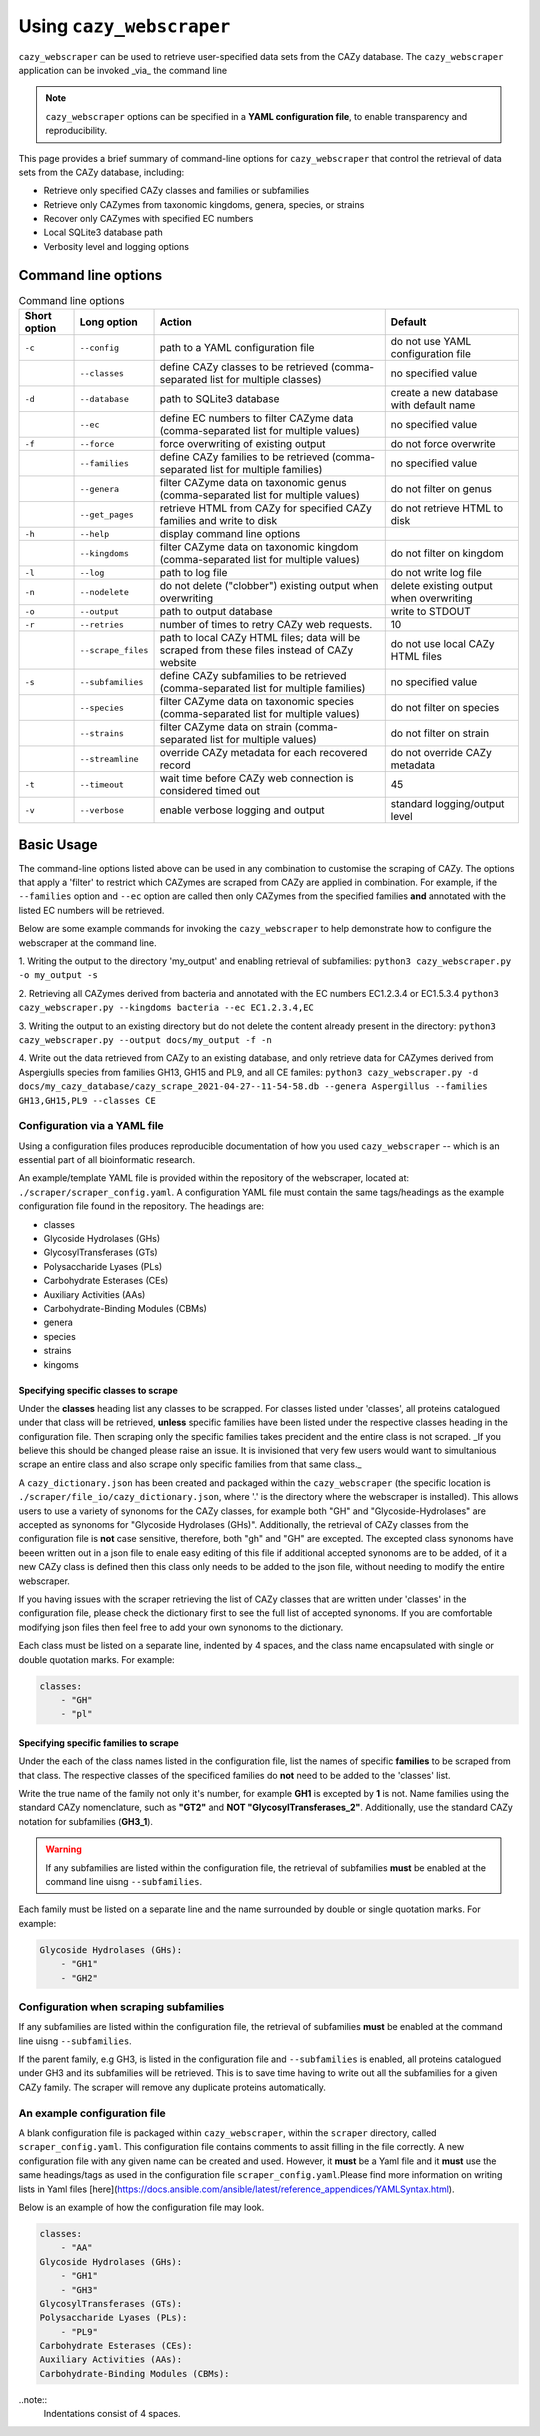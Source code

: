 =========================
Using ``cazy_webscraper``
=========================

``cazy_webscraper`` can be used to retrieve user-specified data sets from the CAZy database. The ``cazy_webscraper`` application can be invoked _via_ the command line

.. NOTE::
  ``cazy_webscraper`` options can be specified in a **YAML configuration file**, to enable transparency and reproducibility.

This page provides a brief summary of command-line options for ``cazy_webscraper`` that control the retrieval of data sets from the CAZy database, including:

* Retrieve only specified CAZy classes and families or subfamilies
* Retrieve only CAZymes from taxonomic kingdoms, genera, species, or strains
* Recover only CAZymes with specified EC numbers
* Local SQLite3 database path
* Verbosity level and logging options

--------------------
Command line options
--------------------

.. list-table:: Command line options
   :header-rows: 1

   * - Short option
     - Long option
     - Action
     - Default
   * - ``-c``
     - ``--config``
     - path to a YAML configuration file
     - do not use YAML configuration file
   * -
     - ``--classes``
     - define CAZy classes to be retrieved (comma-separated list for multiple classes)
     - no specified value
   * - ``-d``
     - ``--database``
     - path to SQLite3 database
     - create a new database with default name
   * - 
     - ``--ec``
     - define EC numbers to filter CAZyme data (comma-separated list for multiple values)
     - no specified value
   * - ``-f``
     - ``--force``
     - force overwriting of existing output
     - do not force overwrite
   * -
     - ``--families``
     - define CAZy families to be retrieved (comma-separated list for multiple families)
     - no specified value
   * -
     - ``--genera``
     - filter CAZyme data on taxonomic genus (comma-separated list for multiple values)
     - do not filter on genus
   * - 
     - ``--get_pages``
     - retrieve HTML from CAZy for specified CAZy families and write to disk
     - do not retrieve HTML to disk
   * - ``-h``
     - ``--help``
     - display command line options
     -  
   * - 
     - ``--kingdoms``
     - filter CAZyme data on taxonomic kingdom (comma-separated list for multiple values)
     - do not filter on kingdom
   * - ``-l``
     - ``--log``
     - path to log file
     - do not write log file
   * - ``-n``
     - ``--nodelete``
     - do not delete ("clobber") existing output when overwriting
     - delete existing output when overwriting
   * - ``-o``
     - ``--output`` 
     - path to output database
     - write to STDOUT
   * - ``-r``
     - ``--retries``
     - number of times to retry CAZy web requests.
     - 10
   * -
     - ``--scrape_files``
     - path to local CAZy HTML files; data will be scraped from these files instead of CAZy website
     - do not use local CAZy HTML files
   * - ``-s``
     - ``--subfamilies``
     - define CAZy subfamilies to be retrieved (comma-separated list for multiple families)
     - no specified value
   * - 
     - ``--species``
     - filter CAZyme data on taxonomic species (comma-separated list for multiple values)
     - do not filter on species
   * - 
     - ``--strains``
     - filter CAZyme data on strain (comma-separated list for multiple values)
     - do not filter on strain
   * - 
     - ``--streamline``
     - override CAZy metadata for each recovered record
     - do not override CAZy metadata
   * - ``-t``
     - ``--timeout``
     - wait time before CAZy web connection is considered timed out
     - 45
   * - ``-v``
     - ``--verbose``
     - enable verbose logging and output
     - standard logging/output level

-----------
Basic Usage
-----------

The command-line options listed above can be used in any combination to customise the scraping of CAZy. The options that apply a 'filter' 
to restrict which CAZymes are scraped from CAZy are applied in combination. For example, if the ``--families`` option and ``--ec`` option are called then 
only CAZymes from the specified families **and** annotated with the listed EC numbers will be retrieved.

Below are some example commands for invoking the ``cazy_webscraper`` to help demonstrate how to configure the webscraper at the command line.

1. Writing the output to the directory 'my_output' and enabling retrieval of subfamilies:  
``python3 cazy_webscraper.py -o my_output -s``

2. Retrieving all CAZymes derived from bacteria and annotated with the EC numbers EC1.2.3.4 or EC1.5.3.4
``python3 cazy_webscraper.py --kingdoms bacteria --ec EC1.2.3.4,EC``

3. Writing the output to an existing directory but do not delete the content already present in the directory:  
``python3 cazy_webscraper.py --output docs/my_output -f -n``

4. Write out the data retrieved from CAZy to an existing database, and only retrieve data for CAZymes derived from Aspergiulls species from families GH13, GH15 and PL9, and all CE familes:  
``python3 cazy_webscraper.py -d docs/my_cazy_database/cazy_scrape_2021-04-27--11-54-58.db --genera Aspergillus --families GH13,GH15,PL9 --classes CE``


Configuration via a YAML file
------------------------------

Using a configuration files produces reproducible documentation of how you used ``cazy_webscraper`` -- which is an essential part of all bioinformatic research.

An example/template YAML file is provided within the repository of the webscraper, located at: 
``./scraper/scraper_config.yaml``. A configuration YAML file must contain the same tags/headings as 
the example configuration file found in the repository. The headings are:

* classes
* Glycoside Hydrolases (GHs)
* GlycosylTransferases (GTs)
* Polysaccharide Lyases (PLs)
* Carbohydrate Esterases (CEs)
* Auxiliary Activities (AAs)
* Carbohydrate-Binding Modules (CBMs)
* genera
* species
* strains
* kingoms


Specifying specific classes to scrape
^^^^^^^^^^^^^^^^^^^^^^^^^^^^^^^^^^^^^

Under the **classes** heading list any classes to be scrapped. For classes listed under 'classes', 
all proteins catalogued under that class will be retrieved, **unless** specific families have been 
listed under the respective classes heading in the configuration file. Then scraping only the 
specific families takes precident and the entire class is not scraped. _If you believe this should 
be changed please raise an issue. It is invisioned that very few users would want to simultanious 
scrape an entire class and also scrape only specific families from that same class._

A ``cazy_dictionary.json`` has been created and packaged within the ``cazy_webscraper`` 
(the specific location is ``./scraper/file_io/cazy_dictionary.json``, where '.' is the directory 
where the webscraper is installed). This allows users to use a variety of synonoms for the CAZy 
classes, for example both "GH" and "Glycoside-Hydrolases" are accepted as synonoms for 
"Glycoside Hydrolases (GHs)". Additionally, the retrieval of CAZy classes from the configuration 
file is **not** case sensitive, therefore, both "gh" and "GH" are excepted. The excepted class 
synonoms have beeen written out in a json file to enale easy editing of this file if additional 
accepted synonoms are to be added, of it a new CAZy class is defined then this class only needs 
to be added to the json file, without needing to modify the entire webscraper. 

If you having issues with the scraper retrieving the list of CAZy classes that are written under 
'classes' in the configuration file, please check the dictionary first to see the full list of 
accepted synonoms. If you are comfortable modifying json files then feel free to add your own 
synonoms to the dictionary.

Each class must be listed on a separate line, indented by 4 spaces, and the class name encapsulated 
with single or double quotation marks. For example:

.. code-block:: yaml

    classes:
        - "GH"
        - "pl"


Specifying specific families to scrape
^^^^^^^^^^^^^^^^^^^^^^^^^^^^^^^^^^^^^^

Under the each of the class names listed in the configuration file, list the names of specific 
**families** to be scraped from that class. The respective classes of the specificed families do 
**not** need to be added to the 'classes' list.

Write the true name of the family not only it's number, for example **GH1** is excepted by **1** is 
not. Name families using the standard CAZy nomenclature, such as **"GT2"** and 
**NOT "GlycosylTransferases_2"**. Additionally, use the standard CAZy notation for subfamilies 
(**GH3_1**).

.. warning::
   If any subfamilies are listed within the configuration file, the retrieval of subfamilies 
   **must** be enabled at the command line uisng ``--subfamilies``.

Each family must be listed on a separate line and the name surrounded by double or single quotation 
marks. For example:

.. code-block:: yaml

    Glycoside Hydrolases (GHs):
        - "GH1"
        - "GH2"


Configuration when scraping subfamilies
---------------------------------------

If any subfamilies are listed within the configuration file, the retrieval of subfamilies **must** 
be enabled at the command line uisng ``--subfamilies``.

If the parent family, e.g GH3, is listed in the configuration file and ``--subfamilies`` is enabled, 
all proteins catalogued under GH3 and its subfamilies will be retrieved. This is to save time 
having to write out all the subfamilies for a given CAZy family. The scraper will remove any 
duplicate proteins automatically.


An example configuration file
-----------------------------

A blank configuration file is packaged within ``cazy_webscraper``, within the ``scraper`` directory, 
called ``scraper_config.yaml``. This configuration file contains comments to assit filling in the 
file correctly. A new configuration file with any given name can be created and used. However, 
it **must** be a Yaml file and it **must** use the same headings/tags as used in the configuration 
file ``scraper_config.yaml``.Please find more information on writing lists in Yaml files 
[here](https://docs.ansible.com/ansible/latest/reference_appendices/YAMLSyntax.html).

Below is an example of how the configuration file may look.

.. code-block:: yaml

    classes:
        - "AA"
    Glycoside Hydrolases (GHs):
        - "GH1"
        - "GH3"
    GlycosylTransferases (GTs):
    Polysaccharide Lyases (PLs):
        - "PL9"
    Carbohydrate Esterases (CEs):
    Auxiliary Activities (AAs):
    Carbohydrate-Binding Modules (CBMs):


..note::
    Indentations consist of 4 spaces.
